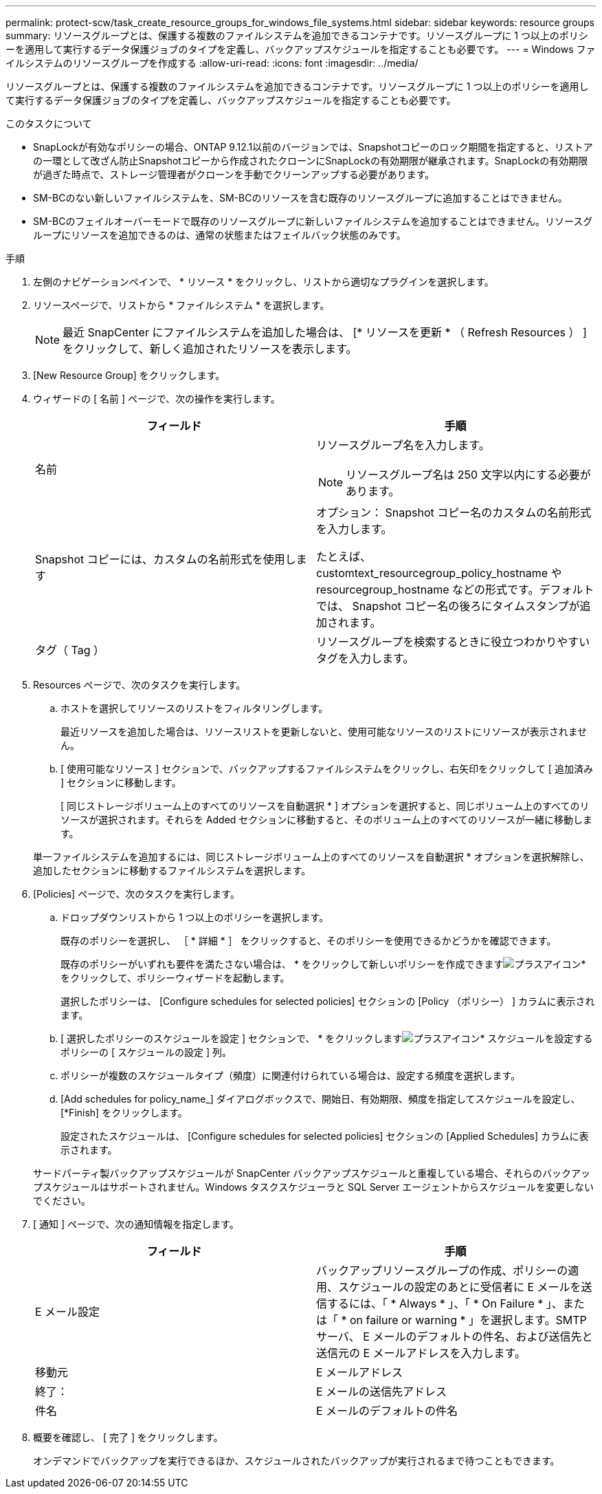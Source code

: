 ---
permalink: protect-scw/task_create_resource_groups_for_windows_file_systems.html 
sidebar: sidebar 
keywords: resource groups 
summary: リソースグループとは、保護する複数のファイルシステムを追加できるコンテナです。リソースグループに 1 つ以上のポリシーを適用して実行するデータ保護ジョブのタイプを定義し、バックアップスケジュールを指定することも必要です。 
---
= Windows ファイルシステムのリソースグループを作成する
:allow-uri-read: 
:icons: font
:imagesdir: ../media/


[role="lead"]
リソースグループとは、保護する複数のファイルシステムを追加できるコンテナです。リソースグループに 1 つ以上のポリシーを適用して実行するデータ保護ジョブのタイプを定義し、バックアップスケジュールを指定することも必要です。

.このタスクについて
* SnapLockが有効なポリシーの場合、ONTAP 9.12.1以前のバージョンでは、Snapshotコピーのロック期間を指定すると、リストアの一環として改ざん防止Snapshotコピーから作成されたクローンにSnapLockの有効期限が継承されます。SnapLockの有効期限が過ぎた時点で、ストレージ管理者がクローンを手動でクリーンアップする必要があります。
* SM-BCのない新しいファイルシステムを、SM-BCのリソースを含む既存のリソースグループに追加することはできません。
* SM-BCのフェイルオーバーモードで既存のリソースグループに新しいファイルシステムを追加することはできません。リソースグループにリソースを追加できるのは、通常の状態またはフェイルバック状態のみです。


.手順
. 左側のナビゲーションペインで、 * リソース * をクリックし、リストから適切なプラグインを選択します。
. リソースページで、リストから * ファイルシステム * を選択します。
+

NOTE: 最近 SnapCenter にファイルシステムを追加した場合は、 [* リソースを更新 * （ Refresh Resources ） ] をクリックして、新しく追加されたリソースを表示します。

. [New Resource Group] をクリックします。
. ウィザードの [ 名前 ] ページで、次の操作を実行します。
+
|===
| フィールド | 手順 


 a| 
名前
 a| 
リソースグループ名を入力します。


NOTE: リソースグループ名は 250 文字以内にする必要があります。



 a| 
Snapshot コピーには、カスタムの名前形式を使用します
 a| 
オプション： Snapshot コピー名のカスタムの名前形式を入力します。

たとえば、 customtext_resourcegroup_policy_hostname や resourcegroup_hostname などの形式です。デフォルトでは、 Snapshot コピー名の後ろにタイムスタンプが追加されます。



 a| 
タグ（ Tag ）
 a| 
リソースグループを検索するときに役立つわかりやすいタグを入力します。

|===
. Resources ページで、次のタスクを実行します。
+
.. ホストを選択してリソースのリストをフィルタリングします。
+
最近リソースを追加した場合は、リソースリストを更新しないと、使用可能なリソースのリストにリソースが表示されません。

.. [ 使用可能なリソース ] セクションで、バックアップするファイルシステムをクリックし、右矢印をクリックして [ 追加済み ] セクションに移動します。
+
[ 同じストレージボリューム上のすべてのリソースを自動選択 * ] オプションを選択すると、同じボリューム上のすべてのリソースが選択されます。それらを Added セクションに移動すると、そのボリューム上のすべてのリソースが一緒に移動します。

+
単一ファイルシステムを追加するには、同じストレージボリューム上のすべてのリソースを自動選択 * オプションを選択解除し、追加したセクションに移動するファイルシステムを選択します。



. [Policies] ページで、次のタスクを実行します。
+
.. ドロップダウンリストから 1 つ以上のポリシーを選択します。
+
既存のポリシーを選択し、 ［ * 詳細 * ］ をクリックすると、そのポリシーを使用できるかどうかを確認できます。

+
既存のポリシーがいずれも要件を満たさない場合は、 * をクリックして新しいポリシーを作成できますimage:../media/add_policy_from_resourcegroup.gif["プラスアイコン"]* をクリックして、ポリシーウィザードを起動します。

+
選択したポリシーは、 [Configure schedules for selected policies] セクションの [Policy （ポリシー） ] カラムに表示されます。

.. [ 選択したポリシーのスケジュールを設定 ] セクションで、 * をクリックしますimage:../media/add_policy_from_resourcegroup.gif["プラスアイコン"]* スケジュールを設定するポリシーの [ スケジュールの設定 ] 列。
.. ポリシーが複数のスケジュールタイプ（頻度）に関連付けられている場合は、設定する頻度を選択します。
.. [Add schedules for policy_name_] ダイアログボックスで、開始日、有効期限、頻度を指定してスケジュールを設定し、 [*Finish] をクリックします。
+
設定されたスケジュールは、 [Configure schedules for selected policies] セクションの [Applied Schedules] カラムに表示されます。



+
サードパーティ製バックアップスケジュールが SnapCenter バックアップスケジュールと重複している場合、それらのバックアップスケジュールはサポートされません。Windows タスクスケジューラと SQL Server エージェントからスケジュールを変更しないでください。

. [ 通知 ] ページで、次の通知情報を指定します。
+
|===
| フィールド | 手順 


 a| 
E メール設定
 a| 
バックアップリソースグループの作成、ポリシーの適用、スケジュールの設定のあとに受信者に E メールを送信するには、「 * Always * 」、「 * On Failure * 」、または「 * on failure or warning * 」を選択します。SMTP サーバ、 E メールのデフォルトの件名、および送信先と送信元の E メールアドレスを入力します。



 a| 
移動元
 a| 
E メールアドレス



 a| 
終了：
 a| 
E メールの送信先アドレス



 a| 
件名
 a| 
E メールのデフォルトの件名

|===
. 概要を確認し、 [ 完了 ] をクリックします。
+
オンデマンドでバックアップを実行できるほか、スケジュールされたバックアップが実行されるまで待つこともできます。


